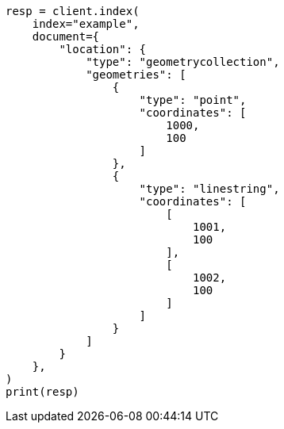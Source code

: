 // This file is autogenerated, DO NOT EDIT
// mapping/types/shape.asciidoc:375

[source, python]
----
resp = client.index(
    index="example",
    document={
        "location": {
            "type": "geometrycollection",
            "geometries": [
                {
                    "type": "point",
                    "coordinates": [
                        1000,
                        100
                    ]
                },
                {
                    "type": "linestring",
                    "coordinates": [
                        [
                            1001,
                            100
                        ],
                        [
                            1002,
                            100
                        ]
                    ]
                }
            ]
        }
    },
)
print(resp)
----
